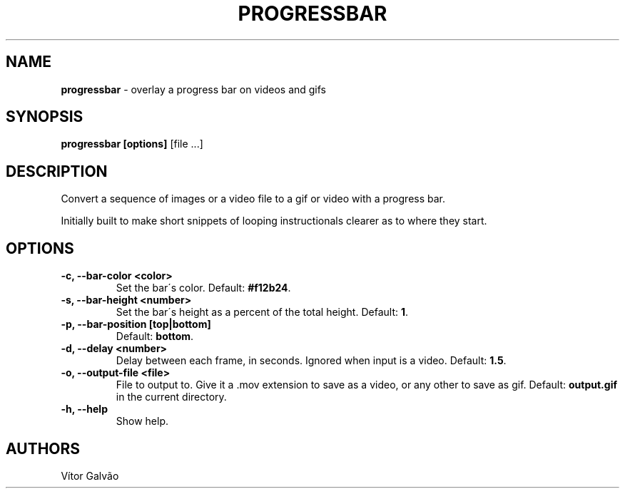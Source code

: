 .\" generated with Ronn/v0.7.3
.\" http://github.com/rtomayko/ronn/tree/0.7.3
.
.TH "PROGRESSBAR" "1" "May 2017" "Vítor Galvão" "progressbar"
.
.SH "NAME"
\fBprogressbar\fR \- overlay a progress bar on videos and gifs
.
.SH "SYNOPSIS"
\fBprogressbar [options]\fR [file \.\.\.]
.
.SH "DESCRIPTION"
Convert a sequence of images or a video file to a gif or video with a progress bar\.
.
.P
Initially built to make short snippets of looping instructionals clearer as to where they start\.
.
.SH "OPTIONS"
.
.TP
\fB\-c, \-\-bar\-color <color>\fR
Set the bar\'s color\. Default: \fB#f12b24\fR\.
.
.TP
\fB\-s, \-\-bar\-height <number>\fR
Set the bar\'s height as a percent of the total height\. Default: \fB1\fR\.
.
.TP
\fB\-p, \-\-bar\-position [top|bottom]\fR
Default: \fBbottom\fR\.
.
.TP
\fB\-d, \-\-delay <number>\fR
Delay between each frame, in seconds\. Ignored when input is a video\. Default: \fB1\.5\fR\.
.
.TP
\fB\-o, \-\-output\-file <file>\fR
File to output to\. Give it a \.mov extension to save as a video, or any other to save as gif\. Default: \fBoutput\.gif\fR in the current directory\.
.
.TP
\fB\-h, \-\-help\fR
Show help\.
.
.SH "AUTHORS"
Vítor Galvão
